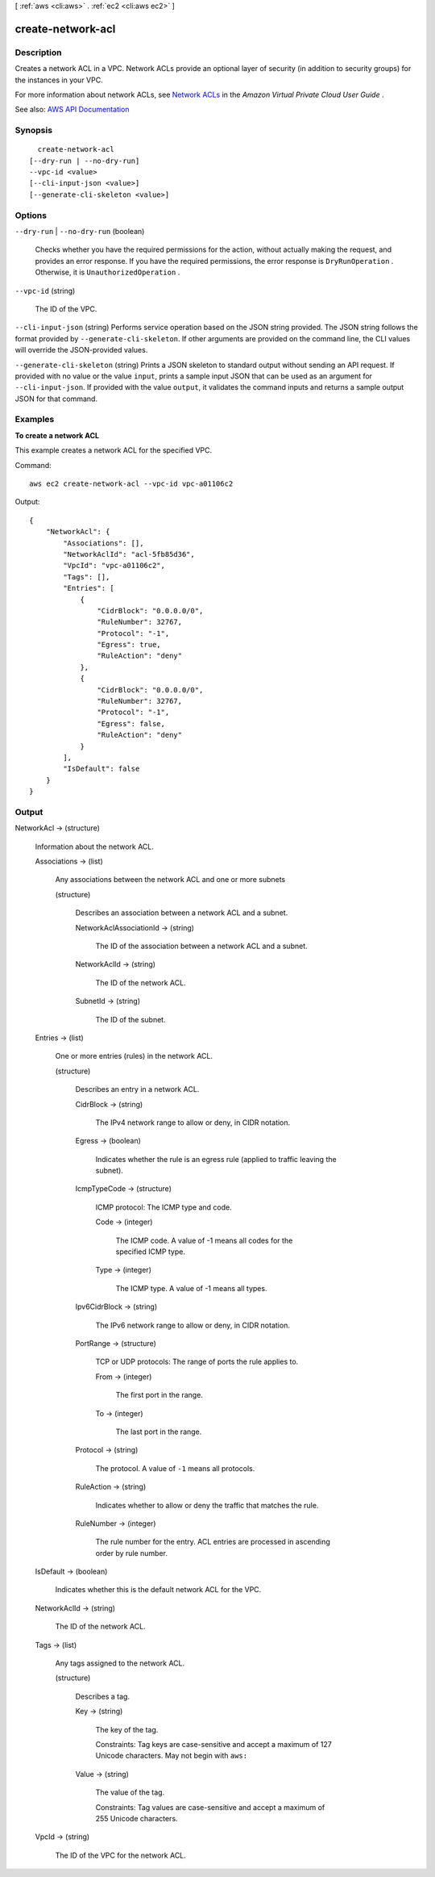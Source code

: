 [ :ref:`aws <cli:aws>` . :ref:`ec2 <cli:aws ec2>` ]

.. _cli:aws ec2 create-network-acl:


******************
create-network-acl
******************



===========
Description
===========



Creates a network ACL in a VPC. Network ACLs provide an optional layer of security (in addition to security groups) for the instances in your VPC.

 

For more information about network ACLs, see `Network ACLs <http://docs.aws.amazon.com/AmazonVPC/latest/UserGuide/VPC_ACLs.html>`_ in the *Amazon Virtual Private Cloud User Guide* .



See also: `AWS API Documentation <https://docs.aws.amazon.com/goto/WebAPI/ec2-2016-11-15/CreateNetworkAcl>`_


========
Synopsis
========

::

    create-network-acl
  [--dry-run | --no-dry-run]
  --vpc-id <value>
  [--cli-input-json <value>]
  [--generate-cli-skeleton <value>]




=======
Options
=======

``--dry-run`` | ``--no-dry-run`` (boolean)


  Checks whether you have the required permissions for the action, without actually making the request, and provides an error response. If you have the required permissions, the error response is ``DryRunOperation`` . Otherwise, it is ``UnauthorizedOperation`` .

  

``--vpc-id`` (string)


  The ID of the VPC.

  

``--cli-input-json`` (string)
Performs service operation based on the JSON string provided. The JSON string follows the format provided by ``--generate-cli-skeleton``. If other arguments are provided on the command line, the CLI values will override the JSON-provided values.

``--generate-cli-skeleton`` (string)
Prints a JSON skeleton to standard output without sending an API request. If provided with no value or the value ``input``, prints a sample input JSON that can be used as an argument for ``--cli-input-json``. If provided with the value ``output``, it validates the command inputs and returns a sample output JSON for that command.



========
Examples
========

**To create a network ACL**

This example creates a network ACL for the specified VPC.

Command::

  aws ec2 create-network-acl --vpc-id vpc-a01106c2

Output::

  {
      "NetworkAcl": {
          "Associations": [],
          "NetworkAclId": "acl-5fb85d36",
          "VpcId": "vpc-a01106c2",
          "Tags": [],
          "Entries": [
              {
                  "CidrBlock": "0.0.0.0/0",
                  "RuleNumber": 32767,
                  "Protocol": "-1",
                  "Egress": true,
                  "RuleAction": "deny"
              },
              {
                  "CidrBlock": "0.0.0.0/0",
                  "RuleNumber": 32767,
                  "Protocol": "-1",
                  "Egress": false,
                  "RuleAction": "deny"
              }
          ],
          "IsDefault": false
      }  
  }

======
Output
======

NetworkAcl -> (structure)

  

  Information about the network ACL.

  

  Associations -> (list)

    

    Any associations between the network ACL and one or more subnets

    

    (structure)

      

      Describes an association between a network ACL and a subnet.

      

      NetworkAclAssociationId -> (string)

        

        The ID of the association between a network ACL and a subnet.

        

        

      NetworkAclId -> (string)

        

        The ID of the network ACL.

        

        

      SubnetId -> (string)

        

        The ID of the subnet.

        

        

      

    

  Entries -> (list)

    

    One or more entries (rules) in the network ACL.

    

    (structure)

      

      Describes an entry in a network ACL.

      

      CidrBlock -> (string)

        

        The IPv4 network range to allow or deny, in CIDR notation.

        

        

      Egress -> (boolean)

        

        Indicates whether the rule is an egress rule (applied to traffic leaving the subnet).

        

        

      IcmpTypeCode -> (structure)

        

        ICMP protocol: The ICMP type and code.

        

        Code -> (integer)

          

          The ICMP code. A value of -1 means all codes for the specified ICMP type.

          

          

        Type -> (integer)

          

          The ICMP type. A value of -1 means all types.

          

          

        

      Ipv6CidrBlock -> (string)

        

        The IPv6 network range to allow or deny, in CIDR notation.

        

        

      PortRange -> (structure)

        

        TCP or UDP protocols: The range of ports the rule applies to.

        

        From -> (integer)

          

          The first port in the range.

          

          

        To -> (integer)

          

          The last port in the range.

          

          

        

      Protocol -> (string)

        

        The protocol. A value of ``-1`` means all protocols.

        

        

      RuleAction -> (string)

        

        Indicates whether to allow or deny the traffic that matches the rule.

        

        

      RuleNumber -> (integer)

        

        The rule number for the entry. ACL entries are processed in ascending order by rule number.

        

        

      

    

  IsDefault -> (boolean)

    

    Indicates whether this is the default network ACL for the VPC.

    

    

  NetworkAclId -> (string)

    

    The ID of the network ACL.

    

    

  Tags -> (list)

    

    Any tags assigned to the network ACL.

    

    (structure)

      

      Describes a tag.

      

      Key -> (string)

        

        The key of the tag.

         

        Constraints: Tag keys are case-sensitive and accept a maximum of 127 Unicode characters. May not begin with ``aws:``  

        

        

      Value -> (string)

        

        The value of the tag.

         

        Constraints: Tag values are case-sensitive and accept a maximum of 255 Unicode characters.

        

        

      

    

  VpcId -> (string)

    

    The ID of the VPC for the network ACL.

    

    

  


